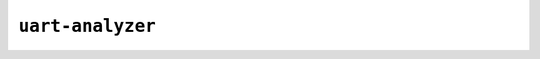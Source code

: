 ``uart-analyzer``
=================

.. _applet.interface.uart_analyzer:

.. autoprogram:: glasgow.applet.interface.uart_analyzer:UARTAnalyzerApplet._get_argparser_for_sphinx("uart-analyzer")
    :prog: glasgow run uart-analyzer
